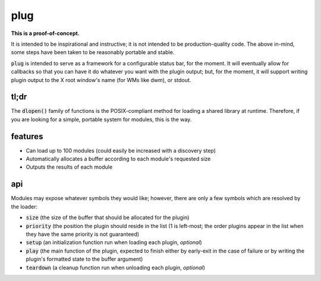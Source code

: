 plug
====

**This is a proof-of-concept.**

It is intended to be inspirational and instructive; it is not intended to be production-quality code.
The above in-mind, some steps have been taken to be reasonably portable and stable.

:code:`plug` is intended to serve as a framework for a configurable status bar, for the moment.
It will eventually allow for callbacks so that you can have it do whatever you want with the plugin output; but, for the moment, it will support writing plugin output to the X root window's name (for WMs like dwm), or stdout.

tl;dr
-----

The :code:`dlopen()` family of functions is the POSIX-compliant method for loading a shared library at runtime.
Therefore, if you are looking for a simple, portable system for modules, this is the way.

features
--------

* Can load up to 100 modules (could easily be increased with a discovery step)
* Automatically allocates a buffer according to each module's requested size
* Outputs the results of each module

api
---

Modules may expose whatever symbols they would like; however, there are only a few symbols which are resolved by the loader:

* :code:`size` (the size of the buffer that should be allocated for the plugin)
* :code:`priority` (the position the plugin should reside in the list (1 is left-most; the order plugins appear in the list when they have the same priority is not guaranteed)
* :code:`setup` (an initialization function run when loading each plugin, *optional*)
* :code:`play` (the main function of the plugin, expected to finish either by early-exit in the case of failure or by writing the plugin's formatted state to the buffer argument)
* :code:`teardown` (a cleanup function run when unloading each plugin, *optional*)


